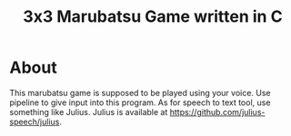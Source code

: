 #+TITLE: 3x3 Marubatsu Game written in C

* About

  This marubatsu game is supposed to be played using your voice.  Use pipeline to give input into this program.  As for speech to text tool, use something like Julius.  Julius is available at https://github.com/julius-speech/julius.

